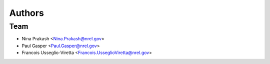 Authors
=======

Team
-----

-   Nina Prakash <Nina.Prakash@nrel.gov>
-   Paul Gasper <Paul.Gasper@nrel.gov>
-   Francois Usseglio-Viretta <Francois.UsseglioViretta@nrel.gov>